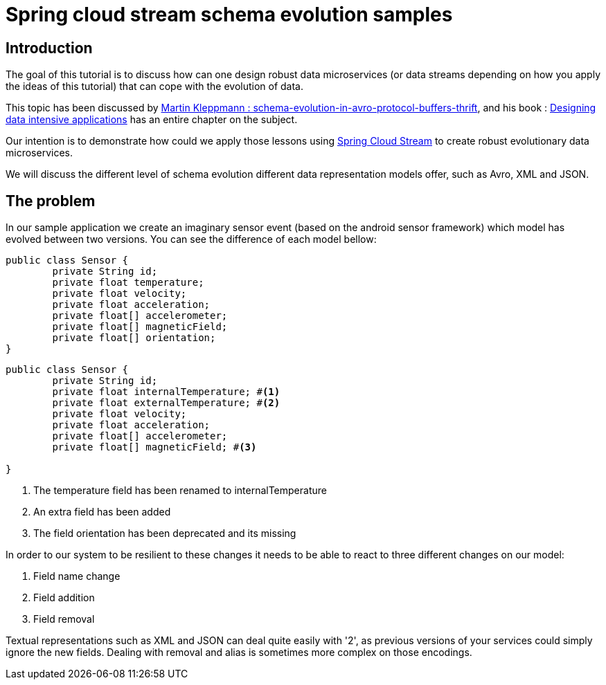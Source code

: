 = Spring cloud stream schema evolution samples

== Introduction

The goal of this tutorial is to discuss how can one design
robust data microservices (or data streams depending on how you apply the ideas of this tutorial)
that can cope with the evolution of data.

This topic has been discussed by https://martin.kleppmann.com/2012/12/05/schema-evolution-in-avro-protocol-buffers-thrift.html[Martin Kleppmann : schema-evolution-in-avro-protocol-buffers-thrift], and his book
: http://dataintensive.net/[Designing data intensive applications] has an entire chapter on the subject.

Our intention is to demonstrate how could we apply those lessons using http://cloud.spring.io/spring-cloud-stream/[Spring Cloud Stream] to create robust evolutionary data microservices.

We will discuss the different level of schema evolution different data representation models offer, such as Avro, XML and JSON.

== The problem

In our sample application we create an imaginary sensor event (based on the android sensor framework) which model has evolved between two
versions. You can see the difference of each model bellow:
[source,java]
----
public class Sensor {
	private String id;
	private float temperature;
	private float velocity;
	private float acceleration;
	private float[] accelerometer;
	private float[] magneticField;
	private float[] orientation;
}
----

[source,java]
----
public class Sensor {
	private String id;
	private float internalTemperature; #<1>
	private float externalTemperature; #<2>
	private float velocity;
	private float acceleration;
	private float[] accelerometer;
	private float[] magneticField; #<3>

}
----
<1> The temperature field has been renamed to internalTemperature
<2> An extra field has been added
<3> The field orientation has been deprecated and its missing

In order to our system to be resilient to these changes it needs to be able to react
to three different changes on our model:

1. Field name change
2. Field addition
3. Field removal

Textual representations such as XML and JSON can deal quite easily with '2', as previous
versions of your services could simply ignore the new fields. Dealing with removal and alias is sometimes more
complex on those encodings.
